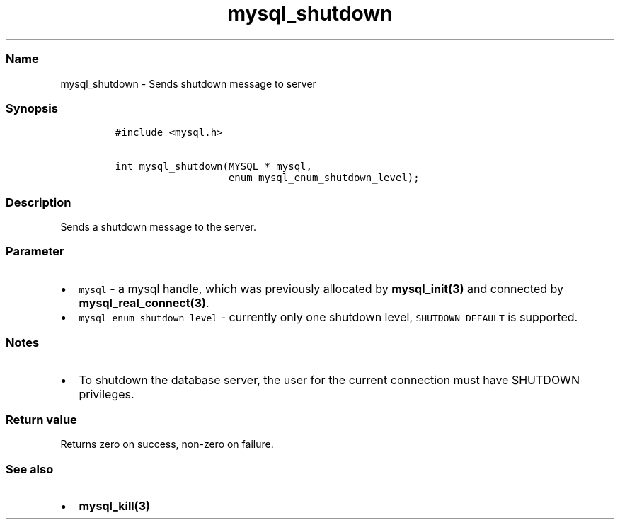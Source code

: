 .\" Automatically generated by Pandoc 2.5
.\"
.TH "mysql_shutdown" "3" "" "Version 3.2.2" "MariaDB Connector/C"
.hy
.SS Name
.PP
mysql_shutdown \- Sends shutdown message to server
.SS Synopsis
.IP
.nf
\f[C]
#include <mysql.h>

int mysql_shutdown(MYSQL * mysql,
                   enum mysql_enum_shutdown_level);
\f[R]
.fi
.SS Description
.PP
Sends a shutdown message to the server.
.SS Parameter
.IP \[bu] 2
\f[C]mysql\f[R] \- a mysql handle, which was previously allocated by
\f[B]mysql_init(3)\f[R] and connected by
\f[B]mysql_real_connect(3)\f[R].
.IP \[bu] 2
\f[C]mysql_enum_shutdown_level\f[R] \- currently only one shutdown
level, \f[C]SHUTDOWN_DEFAULT\f[R] is supported.
.SS Notes
.IP \[bu] 2
To shutdown the database server, the user for the current connection
must have SHUTDOWN privileges.
.SS Return value
.PP
Returns zero on success, non\-zero on failure.
.SS See also
.IP \[bu] 2
\f[B]mysql_kill(3)\f[R]
